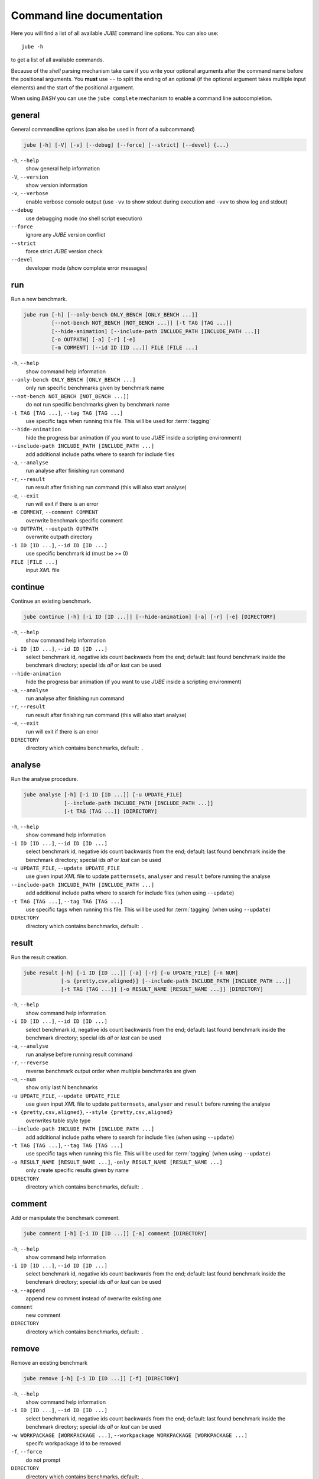 .. # JUBE Benchmarking Environment
   # Copyright (C) 2008-2022
   # Forschungszentrum Juelich GmbH, Juelich Supercomputing Centre
   # http://www.fz-juelich.de/jsc/jube
   #
   # This program is free software: you can redistribute it and/or modify
   # it under the terms of the GNU General Public License as published by
   # the Free Software Foundation, either version 3 of the License, or
   # any later version.
   #
   # This program is distributed in the hope that it will be useful,
   # but WITHOUT ANY WARRANTY; without even the implied warranty of
   # MERCHANTABILITY or FITNESS FOR A PARTICULAR PURPOSE.  See the
   # GNU General Public License for more details.
   #
   # You should have received a copy of the GNU General Public License
   # along with this program.  If not, see <http://www.gnu.org/licenses/>.

.. index:: commandline

.. |ID_DESCRIPTION| replace:: select benchmark id, negative ids count backwards
   from the end; default: last found benchmark inside the benchmark directory;
   special ids `all` or `last` can be used

Command line documentation
==========================

.. highlight:: bash
   :linenothreshold: 5

Here you will find a list of all available *JUBE* command line options. You can also use::

   jube -h

to get a list of all available commands.

Because of the *shell* parsing mechanism take care if you write your optional arguments after the command name before the positional
arguments. You **must** use ``--`` to split the ending of an optional (if the optional argument takes multiple input elements) and the start of the positional argument.

When using *BASH* you can use the ``jube complete`` mechanism to enable a command line autocompletion.

.. index:: general commandline options

general
~~~~~~~

General commandline options (can also be used in front of a subcommand)

.. code-block:: none

   jube [-h] [-V] [-v] [--debug] [--force] [--strict] [--devel] {...}

``-h``, ``--help``
   show general help information

``-V``, ``--version``
   show version information

``-v``, ``--verbose``
   enable verbose console output (use ``-vv`` to show stdout during execution and ``-vvv`` to show log and stdout)

``--debug``
   use debugging mode (no shell script execution)

``--force``
   ignore any *JUBE* version conflict

``--strict``
   force strict *JUBE* version check

``--devel``
   developer mode (show complete error messages)

.. index:: run

run
~~~

Run a new benchmark.

.. code-block:: none

   jube run [-h] [--only-bench ONLY_BENCH [ONLY_BENCH ...]]
            [--not-bench NOT_BENCH [NOT_BENCH ...]] [-t TAG [TAG ...]]
            [--hide-animation] [--include-path INCLUDE_PATH [INCLUDE_PATH ...]]
            [-o OUTPATH] [-a] [-r] [-e]
            [-m COMMENT] [--id ID [ID ...]] FILE [FILE ...]

``-h``, ``--help``
   show command help information

``--only-bench ONLY_BENCH [ONLY_BENCH ...]``
   only run specific benchmarks given by benchmark name

``--not-bench NOT_BENCH [NOT_BENCH ...]]``
   do not run specific benchmarks given by benchmark name

``-t TAG [TAG ...]``, ``--tag TAG [TAG ...]``
   use specific tags when running this file. This will be used for :term:`tagging`

``--hide-animation``
   hide the progress bar animation (if you want to use *JUBE* inside a scripting environment)

``--include-path INCLUDE_PATH [INCLUDE_PATH ...]``
   add additional include paths where to search for include files

``-a``, ``--analyse``
   run analyse after finishing run command

``-r``, ``--result``
   run result after finishing run command (this will also start analyse)

``-e``, ``--exit``
   run will exit if there is an error

``-m COMMENT``, ``--comment COMMENT``
   overwrite benchmark specific comment

``-o OUTPATH``, ``--outpath OUTPATH``
   overwrite outpath directory

``-i ID [ID ...]``, ``--id ID [ID ...]``
   use specific benchmark id (must be >= 0)

``FILE [FILE ...]``
   input *XML* file

.. index:: continue

continue
~~~~~~~~

Continue an existing benchmark.

.. code-block:: none

   jube continue [-h] [-i ID [ID ...]] [--hide-animation] [-a] [-r] [-e] [DIRECTORY]

``-h``, ``--help``
   show command help information

``-i ID [ID ...]``, ``--id ID [ID ...]``
   |ID_DESCRIPTION|

``--hide-animation``
   hide the progress bar animation (if you want to use *JUBE* inside a scripting environment)

``-a``, ``--analyse``
   run analyse after finishing run command

``-r``, ``--result``
   run result after finishing run command (this will also start analyse)

``-e``, ``--exit``
   run will exit if there is an error

``DIRECTORY``
   directory which contains benchmarks, default: ``.``

.. index:: analyse

analyse
~~~~~~~

Run the analyse procedure.

.. code-block:: none

   jube analyse [-h] [-i ID [ID ...]] [-u UPDATE_FILE]
                [--include-path INCLUDE_PATH [INCLUDE_PATH ...]]
                [-t TAG [TAG ...]] [DIRECTORY]


``-h``, ``--help``
   show command help information

``-i ID [ID ...]``, ``--id ID [ID ...]``
   |ID_DESCRIPTION|

``-u UPDATE_FILE``, ``--update UPDATE_FILE``
   use given input *XML* file to update ``patternsets``, ``analyser`` and ``result`` before running the analyse

``--include-path INCLUDE_PATH [INCLUDE_PATH ...]``
   add additional include paths where to search for include files (when using ``--update``)

``-t TAG [TAG ...]``, ``--tag TAG [TAG ...]``
   use specific tags when running this file. This will be used for :term:`tagging` (when using ``--update``)

``DIRECTORY``
   directory which contains benchmarks, default: ``.``

.. index:: result

result
~~~~~~

Run the result creation.

.. code-block:: none

   jube result [-h] [-i ID [ID ...]] [-a] [-r] [-u UPDATE_FILE] [-n NUM]
               [-s {pretty,csv,aligned}] [--include-path INCLUDE_PATH [INCLUDE_PATH ...]]
               [-t TAG [TAG ...]] [-o RESULT_NAME [RESULT_NAME ...]] [DIRECTORY]



``-h``, ``--help``
   show command help information

``-i ID [ID ...]``, ``--id ID [ID ...]``
   |ID_DESCRIPTION|

``-a``, ``--analyse``
   run analyse before running result command

``-r``, ``--reverse``
   reverse benchmark output order when multiple benchmarks are given

``-n``, ``--num``
   show only last N benchmarks

``-u UPDATE_FILE``, ``--update UPDATE_FILE``
   use given input *XML* file to update ``patternsets``, ``analyser`` and ``result`` before running the analyse

``-s {pretty,csv,aligned}``, ``--style {pretty,csv,aligned}``
   overwrites table style type

``--include-path INCLUDE_PATH [INCLUDE_PATH ...]``
   add additional include paths where to search for include files (when using ``--update``)

``-t TAG [TAG ...]``, ``--tag TAG [TAG ...]``
   use specific tags when running this file. This will be used for :term:`tagging` (when using ``--update``)

``-o RESULT_NAME [RESULT_NAME ...]``, ``-only RESULT_NAME [RESULT_NAME ...]``
   only create specific results given by name

``DIRECTORY``
   directory which contains benchmarks, default: ``.``

.. index:: comment

comment
~~~~~~~

Add or manipulate the benchmark comment.

.. code-block:: none

   jube comment [-h] [-i ID [ID ...]] [-a] comment [DIRECTORY]

``-h``, ``--help``
   show command help information

``-i ID [ID ...]``, ``--id ID [ID ...]``
   |ID_DESCRIPTION|

``-a``, ``--append``
   append new comment instead of overwrite existing one

``comment``
   new comment

``DIRECTORY``
   directory which contains benchmarks, default: ``.``

.. index:: remove

remove
~~~~~~

Remove an existing benchmark

.. code-block:: none

   jube remove [-h] [-i ID [ID ...]] [-f] [DIRECTORY]

``-h``, ``--help``
   show command help information

``-i ID [ID ...]``, ``--id ID [ID ...]``
   |ID_DESCRIPTION|

``-w WORKPACKAGE [WORKPACKAGE ...]``, ``--workpackage WORKPACKAGE [WORKPACKAGE ...]``
   specifc workpackage id to be removed

``-f``, ``--force``
   do not prompt

``DIRECTORY``
   directory which contains benchmarks, default: ``.``

.. index:: info

info
~~~~

Get benchmark specific information

.. code-block:: none

   jube info [-h] [-i ID [ID ...]] [-s STEP [STEP ...]] [-p] [-c [SEPARATOR]] [DIRECTORY]

``-h``, ``--help``
   show command help information

``-i ID [ID ...]``, ``--id ID [ID ...]``
   show benchmark specific information

``-s STEP [STEP ...]``, ``--step STEP [STEP ...]``
   show step specific information

``-c [SEPARATOR]``, ``--csv-parametrization [SEPARATOR]``
   display only parametrization of given step using *csv* format, *csv* 
   separator is optional

``-p``, ``--parametrization``
   display only parametrization of given step

``DIRECTORY``
   show directory specific information

.. index:: log

log
~~~

Show logs for benchmark

.. code-block:: none

   jube log [-h] [-i ID [ID ...]] [-c COMMAND [COMMAND ...]] [DIRECTORY]

``-h``, ``--help``
   show command help information

``-i ID [ID ...]``, ``--id ID [ID ...]``
   |ID_DESCRIPTION|

``-c COMMAND [COMMAND ...]``, ``--command COMMAND [COMMAND ...]``
   show only logs for specified commands

``DIRECTORY``
   directory which contains benchmarks, default: .

.. index:: status

status
~~~~~~

Show benchmark status RUNNING or FINISHED.

.. code-block:: none

   jube status [-h] [-i ID [ID ...]] [DIRECTORY]

``-h``, ``--help``
   show command help information

``-i ID [ID ...]``, ``--id ID [ID ...]``
   |ID_DESCRIPTION|

``DIRECTORY``
   directory which contains benchmarks, default: .

.. index:: complete

complete
~~~~~~~~

Generate shell completion. Usage: ``eval "$(jube complete)"``

.. code-block:: none

   jube complete [-h] [--command-name COMMAND_NAME]

``-h``, ``--help``
   show command help information

``--command-name COMMAND_NAME``, ``-c COMMAND_NAME``
   name of command to be complete, default: program name which was used to run the ``complete`` command

.. index:: help

help
~~~~

Command help

.. code-block:: none

   jube help [-h] [command]

``-h``, ``--help``
   show command help information

``command``
   command to get help about

.. index:: update

update
~~~~~~

Check *JUBE* version

.. code-block:: none

   jube update [-h]

``-h``, ``--help``
   show command help information
